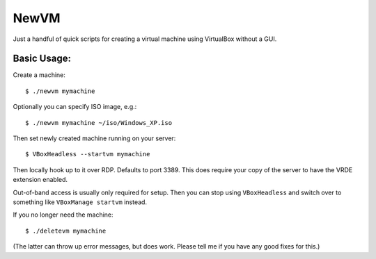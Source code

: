 

NewVM
=====

Just a handful of quick scripts for creating a virtual machine
using VirtualBox without a GUI.


Basic Usage:
------------

Create a machine::

    $ ./newvm mymachine

Optionally you can specify ISO image, e.g.::

    $ ./newvm mymachine ~/iso/Windows_XP.iso

Then set newly created machine running on your server::

    $ VBoxHeadless --startvm mymachine

Then locally hook up to it over RDP.  Defaults to port 3389.
This does require your copy of the server to have the VRDE extension
enabled.

Out-of-band access is usually only required for setup.
Then you can stop using ``VBoxHeadless`` and switch over to
something like ``VBoxManage startvm`` instead.

If you no longer need the machine::

    $ ./deletevm mymachine

(The latter can throw up error messages, but does work.  Please
tell me if you have any good fixes for this.)


